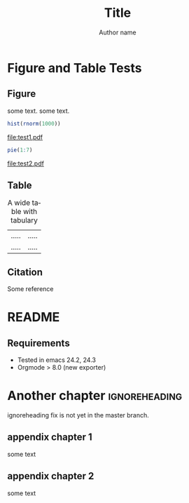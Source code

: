#+TITLE: Title
#+AUTHOR: Author name
#+DESCRIPTION:
#+KEYWORDS:
#+LANGUAGE:  en
#+OPTIONS:   H:3 num:t toc:nil \n:nil @:t ::t |:t ^:t -:t f:t *:t <:t
#+OPTIONS:   TeX:t LaTeX:t skip:nil d:nil todo:t pri:nil tags:not-in-toc
#+OPTIONS:   ^:nil
#+STARTUP: hideblocks
#+EXPORT_SELECT_TAGS: export
#+EXPORT_EXCLUDE_TAGS: noexport
#+LINK_UP:   
#+LINK_HOME: 
#+XSLT:

#+LaTeX_CLASS: nusthesis
#+LaTeX_HEADER: \subtitle{subtitle}
#+LaTeX_HEADER:	\prevdegrees{B.Sci. (Hons), NUS, 2008 \\ M.Comp, NUS, 2011}
#+LaTeX_HEADER: \university{National University of Singapore}
#+LaTeX_HEADER: \department{Department}
#+LaTeX_HEADER: \degree{Doctor of Philosophy}
#+LaTeX_HEADER: \supervisor{Prof.}
#+LaTeX_HEADER: \submityear{2013}
#+LaTeX_HEADER: \keywords{keywords}

#+LaTeX_HEADER: \let\itemize\compactitem
#+LaTeX_HEADER: \let\description\compactdesc
#+LaTeX_HEADER: \let\enumerate\compactenum  
#+LaTeX_HEADER: \onehalfspacing

#+BIBLIOGRAPHY: ref plain limit:t

#+LaTeX: \pagenumbering{roman}
#+NAME: Declaration
#+BEGIN_LaTeX
\declaration{
\indent I hereby declare that this thesis is my original work and it has been written by me in its entirety. \\
\indent I have duly acknowledged all the sources of information which have been used in the thesis. \vspace{0.5cm} \\
This thesis has also not been submitted for any degree in any university previously.
}
#+END_LaTeX

#+NAME: Acknowledgement
#+BEGIN_LaTeX
\acknowledgment{
Foremost, I would like to express my sincere gratitude to my advisor Prof.  for the continuous support of my Ph.D study and research, for his patience, motivation, enthusiasm, and immense knowledge. His guidance helped me in all the time of research and writing of this thesis.

Besides my advisor, I would like to thank the rest of my thesis committee: Prof., for their encouragement, insightful comments, and hard questions.

My sincere thanks also goes to Dr. , for offering me the summer internship opportunities in their groups and leading me working on diverse exciting projects.

I thank my fellow labmates in Group: , for the stimulating discussions, for the sleepless nights we were working together before deadlines, and for all the fun we have had in the last four years. 

Last but not the least, I would like to thank my family
}
#+END_LaTeX

#+NAME: TOC
#+BEGIN_LaTeX
\tableofcontents
#+END_LaTeX

#+NAME: Abstract
#+BEGIN_LaTeX
\newpage
\abstract{
abstract page
}
#+END_LaTeX
#+NAME: ListOfFiguresAndTables
#+BEGIN_LaTeX
\listoftables
\listoffigures
#+END_LaTeX


* Figure and Table Tests
  :PROPERTIES:
  :NUMBERED: n
  :END:
#+LaTeX: \pagenumbering{arabic}
** Figure
   :PROPERTIES:
   :NUMBERED: n
   :END:

some text. some text.
#+LABEL: hist
#+BEGIN_SRC R :exports both :results graphics :file test1.pdf 
  hist(rnorm(1000))
#+END_SRC

#+CAPTION: figure 1
#+RESULTS:
[[file:test1.pdf]]

#+LABEL: pie
#+BEGIN_SRC R :exports both :results graphics :file test2.pdf 
  pie(1:7)
#+END_SRC

#+CAPTION: figure 2
#+RESULTS:
[[file:test2.pdf]]

** Table
   #+CAPTION: A wide table with tabulary
   #+LABEL: tbl:wide
   #+ATTR_LaTeX: table* tabulary width=\textwidth
   | ..... | ..... |
   | ..... | ..... |

#+BEGIN_LaTeX
\begin{table}[ht]
\caption{Dummy table 1}
\begin{center}
\begin{tabular}{|c|c|}
a & b
1 & 2
\end{tabular}
\end{center}
\label{tab:dum1}
\end{table}
#+END_LaTeX
** Citation
Some reference \cite{pmid23396134}
* README
** Requirements
- Tested in emacs 24.2, 24.3
- Orgmode > 8.0 (new exporter)

* Another chapter 					      :ignoreheading:
ignoreheading fix is not yet in the master branch.

#+LaTeX: \newpage
#+LaTeX: \bibliographystyle{plain}
#+LaTeX: \bibliography{ref}

#+LaTeX: \newpage
#+LaTeX: \appendix
#+LaTeX: \addappheadtotoc
#+LaTeX: \appendixpage

** appendix chapter 1
some text
** appendix chapter 2
some text


